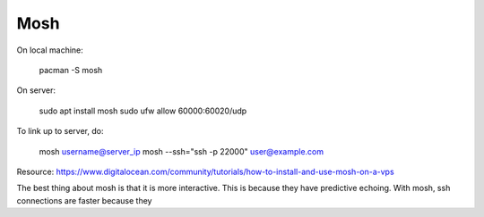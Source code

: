 ####
Mosh
####

On local machine:

    pacman -S mosh

On server:
    
    sudo apt install mosh
    sudo ufw allow 60000:60020/udp

To link up to server, do:

    mosh username@server_ip
    mosh --ssh="ssh -p 22000" user@example.com

Resource:
https://www.digitalocean.com/community/tutorials/how-to-install-and-use-mosh-on-a-vps

The best thing about mosh is that it is more interactive. This is
because they have predictive echoing.
With mosh, ssh connections are faster because they


